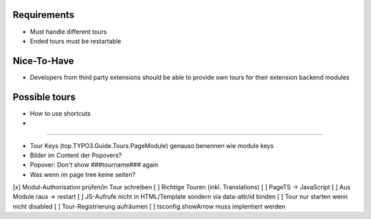 


Requirements
============

* Must handle different tours
* Ended tours must be restartable


Nice-To-Have
============

* Developers from third party extensions should be able to provide own tours for their extension backend modules



Possible tours
==============

* How to use shortcuts
* 


==============

* Tour Keys (top.TYPO3.Guide.Tours.PageModule) genauso benennen wie module keys
* Bilder im Content der Popovers?
* Popover: Don't show ###tourname### again
* Was wenn im page tree keine seiten?



[x] Modul-Authorisation prüfen/in Tour schreiben
[ ] Richtige Touren (inkl. Translations)
[ ] PageTS -> JavaScript 
[ ] Aus Module raus -> restart
[ ] JS-Aufrufe nicht in HTML/Template sondern via data-attr/id binden
[ ] Tour nur starten wenn nicht disabled
[ ] Tour-Registrierung aufräumen
[ ] tsconfig.showArrow muss implentiert werden
